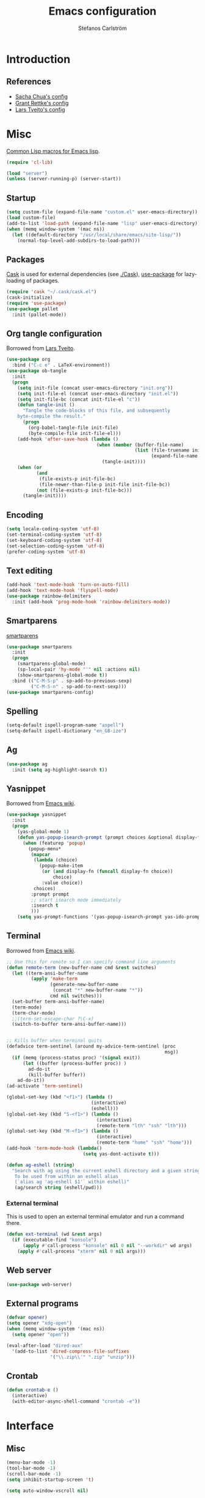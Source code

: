 #+TITLE: Emacs configuration
#+AUTHOR: Stefanos Carlström
#+EMAIL: stefanos.carlstrom@gmail.com

#+PROPERTY: tangle yes
#+PROPERTY: comments org
* Introduction
** References
   - [[http://pages.sachachua.com/.emacs.d/Sacha.html][Sacha Chua's config]]
   - [[https://github.com/grettke/home][Grant Rettke's config]]
   - [[https://github.com/larstvei/dot-emacs][Lars Tveito's config]]

* Misc
  [[http://www.emacswiki.org/emacs/CommonLispForEmacs][Common Lisp macros for Emacs lisp]].
  #+BEGIN_SRC emacs-lisp
    (require 'cl-lib)

    (load "server")
    (unless (server-running-p) (server-start))
  #+END_SRC
** Startup
   #+BEGIN_SRC emacs-lisp
     (setq custom-file (expand-file-name "custom.el" user-emacs-directory))
     (load custom-file)
     (add-to-list 'load-path (expand-file-name "lisp" user-emacs-directory))
     (when (memq window-system '(mac ns))
       (let ((default-directory "/usr/local/share/emacs/site-lisp/"))
         (normal-top-level-add-subdirs-to-load-path)))
   #+END_SRC

** Packages
   [[https://github.com/cask/cask][Cask]] is used for external dependencies (see [[file:Cask][./Cask]]), [[https://github.com/jwiegley/use-package][use-package]]
   for lazy-loading of packages.
   #+BEGIN_SRC emacs-lisp
     (require 'cask "~/.cask/cask.el")
     (cask-initialize)
     (require 'use-package)
     (use-package pallet
       :init (pallet-mode))
   #+END_SRC
** Org tangle configuration
   Borrowed from [[https://github.com/larstvei/dot-emacs][Lars Tveito]].
   #+BEGIN_SRC emacs-lisp
     (use-package org
       :bind ("C-c e" . LaTeX-environment))
     (use-package ob-tangle
       :init
       (progn
         (setq init-file (concat user-emacs-directory "init.org"))
         (setq init-file-el (concat user-emacs-directory "init.el"))
         (setq init-file-bc (concat init-file-el "c"))
         (defun tangle-init ()
           "Tangle the code-blocks of this file, and subsequently
         byte-compile the result."
           (progn
             (org-babel-tangle-file init-file)
             (byte-compile-file init-file-el)))
         (add-hook 'after-save-hook (lambda ()
                                      (when (member (buffer-file-name)
                                                    (list (file-truename init-file)
                                                          (expand-file-name init-file)))
                                        (tangle-init))))
         (when (or
                (and
                 (file-exists-p init-file-bc)
                 (file-newer-than-file-p init-file init-file-bc))
                (not (file-exists-p init-file-bc)))
           (tangle-init))))
   #+END_SRC
** Encoding
   #+BEGIN_SRC emacs-lisp
     (setq locale-coding-system 'utf-8)
     (set-terminal-coding-system 'utf-8)
     (set-keyboard-coding-system 'utf-8)
     (set-selection-coding-system 'utf-8)
     (prefer-coding-system 'utf-8)
   #+END_SRC
** Text editing
   #+BEGIN_SRC emacs-lisp
     (add-hook 'text-mode-hook 'turn-on-auto-fill)
     (add-hook 'text-mode-hook 'flyspell-mode)
     (use-package rainbow-delimiters
       :init (add-hook 'prog-mode-hook 'rainbow-delimiters-mode))
   #+END_SRC
** Smartparens
   [[https://github.com/Fuco1/smartparens][smartparens]]
   #+BEGIN_SRC emacs-lisp
     (use-package smartparens
       :init
       (progn
         (smartparens-global-mode)
         (sp-local-pair 'hy-mode "'" nil :actions nil)
         (show-smartparens-global-mode t))
       :bind (("C-M-S-p" . sp-add-to-previous-sexp)
              ("C-M-S-n" . sp-add-to-next-sexp)))
     (use-package smartparens-config)
   #+END_SRC

** Spelling
   #+BEGIN_SRC emacs-lisp
     (setq-default ispell-program-name "aspell")
     (setq-default ispell-dictionary "en_GB-ize")
   #+END_SRC
** Ag
   #+BEGIN_SRC emacs-lisp
     (use-package ag
       :init (setq ag-highlight-search t))
   #+END_SRC
** Yasnippet
   Borrowed from [[http://www.emacswiki.org/emacs/Yasnippet#toc5][Emacs wiki]].
   #+BEGIN_SRC emacs-lisp
     (use-package yasnippet
       :init
       (progn
         (yas-global-mode 1)
         (defun yas-popup-isearch-prompt (prompt choices &optional display-fn)
           (when (featurep 'popup)
             (popup-menu*
              (mapcar
               (lambda (choice)
                 (popup-make-item
                  (or (and display-fn (funcall display-fn choice))
                      choice)
                  :value choice))
               choices)
              :prompt prompt
              ;; start isearch mode immediately
              :isearch t
              )))
         (setq yas-prompt-functions '(yas-popup-isearch-prompt yas-ido-prompt yas-no-prompt))))
   #+END_SRC

** Terminal
   Borrowed from [[http://www.emacswiki.org/emacs-ja/AnsiTermHints][Emacs wiki]].
   #+BEGIN_SRC emacs-lisp
     ;; Use this for remote so I can specify command line arguments
     (defun remote-term (new-buffer-name cmd &rest switches)
       (let ((term-ansi-buffer-name
              (apply 'make-term
                     (generate-new-buffer-name
                      (concat "*" new-buffer-name "*"))
                     cmd nil switches)))
       (set-buffer term-ansi-buffer-name)
       (term-mode)
       (term-char-mode)
       ;;(term-set-escape-char ?\C-x)
       (switch-to-buffer term-ansi-buffer-name)))


     ;; Kills buffer when terminal quits
     (defadvice term-sentinel (around my-advice-term-sentinel (proc
                                                               msg))
       (if (memq (process-status proc) '(signal exit))
           (let ((buffer (process-buffer proc)) )
             ad-do-it
             (kill-buffer buffer))
         ad-do-it))
     (ad-activate 'term-sentinel)

     (global-set-key (kbd "<f1>") (lambda ()
                                    (interactive)
                                    (eshell)))
     (global-set-key (kbd "S-<f1>") (lambda ()
                                      (interactive)
                                      (remote-term "lth" "ssh" "lth")))
     (global-set-key (kbd "M-<f1>") (lambda ()
                                      (interactive)
                                      (remote-term "home" "ssh" "home")))
     (add-hook 'term-mode-hook (lambda()
                                 (setq yas-dont-activate t)))

     (defun ag-eshell (string)
       "Search with ag using the current eshell directory and a given string.
        To be used from within an eshell alias
        (`alias ag 'ag-eshell $1'` within eshell)"
        (ag/search string (eshell/pwd)))
   #+END_SRC

*** External terminal
    This is used to open an external terminal emulator and run a
    command there.
    #+BEGIN_SRC emacs-lisp
      (defun ext-terminal (wd &rest args)
        (if (executable-find "konsole")
            (apply #'call-process "konsole" nil 0 nil "--workdir" wd args)
          (apply #'call-process "xterm" nil 0 nil args)))
    #+END_SRC

** Web server
   #+BEGIN_SRC emacs-lisp
     (use-package web-server)
   #+END_SRC

** External programs
   #+BEGIN_SRC emacs-lisp
     (defvar opener)
     (setq opener "xdg-open")
     (when (memq window-system '(mac ns))
       (setq opener "open"))

     (eval-after-load "dired-aux"
       '(add-to-list 'dired-compress-file-suffixes
                     '("\\.zip\\'" ".zip" "unzip")))
   #+END_SRC

** Crontab
   #+BEGIN_SRC emacs-lisp
     (defun crontab-e ()
       (interactive)
       (with-editor-async-shell-command "crontab -e"))
   #+END_SRC

* Interface
** Misc
   #+BEGIN_SRC emacs-lisp
     (menu-bar-mode -1)
     (tool-bar-mode -1)
     (scroll-bar-mode -1)
     (setq inhibit-startup-screen 't)

     (setq auto-window-vscroll nil)

     (setq truncate-partial-width-windows nil)
     (mouse-wheel-mode t)
     (setq x-select-enable-clipboard t)
     (setq-default auto-revert-interval 1)
     (setq show-trailing-whitespace nil)
     (put 'narrow-to-region 'disabled nil)

     (setq-default indent-tabs-mode nil)

     (use-package tramp)

     (projectile-global-mode)

     (setq vc-follow-symlinks nil)
     (setq find-file-visit-truename t)

     (setq ring-bell-function #'ignore)

     ;; (setq auto-save-list-file-prefix (expand-file-name
     ;;                                   "tmp/auto-save-list/.saves-" emacs.d))

     (global-prettify-symbols-mode 1)
   #+END_SRC
** Mode line
   #+BEGIN_SRC emacs-lisp
     (use-package smart-mode-line
       :init (progn
               (sml/setup)
               (sml/apply-theme 'respectful)))
     (setq display-time-day-and-date 1)
     (setq display-time-24hr-format 1)
     (display-time-mode 1)
   #+END_SRC

** ido
   #+BEGIN_SRC emacs-lisp
     (use-package flx-ido
       :init
       (progn
         (ido-mode 1)
         (ido-everywhere 1)
         (flx-ido-mode 1)
         (setq ido-auto-merge-work-directories-length -1)
         ;; disable ido faces to see flx highlights.
         (setq ido-use-faces nil)))

     (use-package ido-vertical-mode
       :init
       (ido-vertical-mode 1))
   #+END_SRC
** Smex
   #+BEGIN_SRC emacs-lisp
     (use-package smex
       :config
       (smex-initialize)
       :bind
       (("M-x" . smex)
        ("S-M-x" . smex-major-mode-commands)))
   #+END_SRC

** Shortcut keys
   #+BEGIN_SRC emacs-lisp
     (use-package bind-key
       :init
       (progn
         (bind-key "C-?" 'help-command)
         (bind-key "M-?" 'mark-paragraph)
         (bind-key "C-h" 'delete-backward-char)
         (bind-key "M-h" 'backward-kill-word)
         (bind-key "C-j" 'newline)
         (bind-key "C-z" 'undo)

         (bind-key "C-x C-b" 'ibuffer)

         ;; (bind-key "M-q") '(lambda () (interactive (fill-paragraph 60)))

         (bind-key "M-S-<up>" 'enlarge-window)
         (bind-key "M-S-<down>" 'shrink-window)
         (bind-key "M-S-<right>" 'enlarge-window-horizontally)
         (bind-key "M-S-<left>" 'shrink-window-horizontally)

         (bind-key "C-c SPC w" 'whitespace-mode)
         (bind-key "C-c SPC c" 'whitespace-cleanup)

         (bind-key "C-c #" 'comment-region)

         (bind-key "C-x C-M-e" 'lisp-eval-region)

         (bind-key "<f7>" 'flyspell-buffer)
         (bind-key (kbd "<C-f7>") 'ispell-change-dictionary) ;; Does not work on MBP

         (bind-key "M-S-SPC" (lambda () (interactive) (insert " ")))))
   #+END_SRC
*** Super/subscripts
    #+BEGIN_SRC emacs-lisp
      (use-package iso-transl
        :config
        (iso-transl-define-keys
         `(("^0" . ,(vector (decode-char 'ucs #x2070)))
           ("^4" . ,(vector (decode-char 'ucs #x2074))) ; 1-3 already defined
           ("^5" . ,(vector (decode-char 'ucs #x2075)))
           ("^6" . ,(vector (decode-char 'ucs #x2076)))
           ("^7" . ,(vector (decode-char 'ucs #x2077)))
           ("^8" . ,(vector (decode-char 'ucs #x2078)))
           ("^9" . ,(vector (decode-char 'ucs #x2079)))
           ("^+" . ,(vector (decode-char 'ucs #x207A)))
           ("^-" . ,(vector (decode-char 'ucs #x207B)))
           ("^=" . ,(vector (decode-char 'ucs #x207C)))
           ("^(" . ,(vector (decode-char 'ucs #x207D)))
           ("^)" . ,(vector (decode-char 'ucs #x207E)))
           ("_0" . ,(vector (decode-char 'ucs #x2080)))
           ("_1" . ,(vector (decode-char 'ucs #x2081)))
           ("_2" . ,(vector (decode-char 'ucs #x2082)))
           ("_3" . ,(vector (decode-char 'ucs #x2083)))
           ("_4" . ,(vector (decode-char 'ucs #x2084)))
           ("_5" . ,(vector (decode-char 'ucs #x2085)))
           ("_6" . ,(vector (decode-char 'ucs #x2086)))
           ("_7" . ,(vector (decode-char 'ucs #x2087)))
           ("_8" . ,(vector (decode-char 'ucs #x2088)))
           ("_9" . ,(vector (decode-char 'ucs #x2089)))
           ("_+" . ,(vector (decode-char 'ucs #x208A)))
           ("_-" . ,(vector (decode-char 'ucs #x208B)))
           ("_=" . ,(vector (decode-char 'ucs #x208C)))
           ("_(" . ,(vector (decode-char 'ucs #x208D)))
           ("_)" . ,(vector (decode-char 'ucs #x208E))))))
    #+END_SRC
** Hydras
   Hydras taken from hydra-examples.el in the official distribution.
   #+BEGIN_SRC emacs-lisp
     (use-package hydra)

     (defun hydra-vi/pre ()
       (set-cursor-color "#e52b50"))

     (defun hydra-vi/post ()
       (set-cursor-color "#ffffff"))

     (bind-key
      "C-z"
      (defhydra hydra-vi (:pre hydra-vi/pre :post hydra-vi/post :color amaranth)
        "vi"
        ("l" forward-char)
        ("h" backward-char)
        ("j" next-line)
        ("k" previous-line)
        ("m" set-mark-command "mark")
        ("a" move-beginning-of-line "beg")
        ("e" move-end-of-line "end")
        ("d" delete-region "del" :color blue)
        ("y" kill-ring-save "yank" :color blue)
        ("q" nil "quit")))

     (bind-key
      "C-x SPC"
      (defhydra hydra-rectangle (:body-pre (rectangle-mark-mode 1)
                                           :color pink
                                           :post (deactivate-mark))
        "
       ^_k_^     _d_elete    _s_tring
     _h_   _l_   _o_k        _y_ank
       ^_j_^     _n_ew-copy  _r_eset
     ^^^^        _e_xchange  _u_ndo
     ^^^^        ^ ^         _p_aste
     "
        ("h" backward-char nil)
        ("l" forward-char nil)
        ("k" previous-line nil)
        ("j" next-line nil)
        ("e" hydra-ex-point-mark nil)
        ("n" copy-rectangle-as-kill nil)
        ("d" delete-rectangle nil)
        ("r" (if (region-active-p)
                 (deactivate-mark)
               (rectangle-mark-mode 1)) nil)
        ("y" yank-rectangle nil)
        ("u" undo nil)
        ("s" string-rectangle nil)
        ("p" kill-rectangle nil)
        ("o" nil nil)))

     (global-set-key
      (kbd "S-RET")
      (defhydra hydra-mc (:columns 3)
        "Multiple cursors"
        ("n" mc/mark-next-like-this "Mark next" :color red)
        ("p" mc/mark-previous-like-this "Mark previous" :color red)
        ("a" mc/mark-all-like-this "Mark all" :color blue)

        ("N" mc/skip-to-next-like-this "Skip next" :color red)
        ("P" mc/skip-to-previous-like-this "Skip previous" :color red)
        ("l" mc/edit-lines "Edit lines" :color blue)

        ("M-n" mc/unmark-next-like-this "Unmark next" :color red)
        ("M-p" mc/unmark-previous-like-this "Unmark previous" :color red)
        ("q" nil "quit" :color blue)))

     (defhydra hydra-projectile (:color blue
                                 :columns 4)
       "Projectile"
       ("a" projectile-ag "ag")
       ("b" projectile-switch-to-buffer "switch to buffer")
       ("c" projectile-invalidate-cache "cache clear")
       ("d" projectile-find-dir "dir")
       ("s-f" projectile-find-file "file")
       ("ff" projectile-find-file-dwim "file dwim")
       ("fd" projectile-find-file-in-directory "file curr dir")
       ("g" ggtags-update-tags "update gtags")
       ("i" projectile-ibuffer "Ibuffer")
       ("K" projectile-kill-buffers "Kill all buffers")
       ("o" projectile-multi-occur "multi-occur")
       ("p" projectile-switch-project "switch")
       ("r" projectile-recentf "recent file")
       ("x" projectile-remove-known-project "remove known")
       ("X" projectile-cleanup-known-projects "cleanup non-existing")
       ("z" projectile-cache-current-file "cache current")
       ("q" nil "cancel"))
     (bind-key "C-S-p" 'hydra-projectile/body)
   #+END_SRC
** Modalka
   #+BEGIN_SRC emacs-lisp
     (use-package modalka
       :init
       (progn
         (add-hook 'text-mode-hook #'modalka-mode)
         (add-hook 'prog-mode-hook #'modalka-mode)
         (setq-default cursor-type 'box)
         (setq modalka-cursor-type 'hollow)
         (let ((pairs '(("W" . "M-w")
                        ("Y" . "M-y")
                        ("a" . "C-a")
                        ("b" . "C-b")
                        ("k" . "C-M-b")
                        ("e" . "C-e")
                        ("f" . "C-f")
                        ("j" . "C-M-f")
                        ("g" . "C-g")
                        ("n" . "C-n")
                        ("p" . "C-p")
                        ("v" . "C-v")
                        ("V" . "M-v")
                        ("w" . "C-w")
                        ("y" . "C-y")
                        ("SPC" . "C-SPC")
                        ("M-e" . "C-x C-e")
                        ("#" . "C-c #"))))
           (dolist (pair pairs)
             (modalka-define-kbd (car pair) (cdr pair)))))
       :bind (("<return>" . modalka-mode)))
   #+END_SRC

** OS X-specific configuration
   #+BEGIN_SRC emacs-lisp
     (when (memq window-system '(mac ns))
       (progn
         (exec-path-from-shell-initialize)
         (setq mac-option-modifier nil
               mac-command-modifier 'meta
               x-select-enable-clipboard t
               ns-use-native-fullscreen nil
               alert-default-style 'growl
               insert-directory-program "gls")
         (menu-bar-mode 1)
         (setq-default org-babel-python-command "python3")
         (setenv "LC_ALL" "en_US.UTF-8")
         (setenv "LC_CTYPE" "en_US.UTF-8")
         (setenv "LANG" "en_US.UTF-8")))
   #+END_SRC
** Linum mode
   #+BEGIN_SRC emacs-lisp
     (use-package linum
       :init
       (progn
         (defcustom linum-disabled-modes-list
           '(eshell-mode wl-summary-mode compilation-mode org-mode
                         image-mode dired-mode doc-view-mode)
           "* List of modes disabled when global linum mode is on"
           :type '(repeat (sexp :tag "Major mode"))
           :tag " Major modes where linum is disabled: "
           :group 'linum
           )
         (defcustom linum-disable-starred-buffers 't
           "* Disable buffers that have stars in them like *Gnu Emacs*"
           :type 'boolean
           :group 'linum)

         (defun linum-on ()
           "* When linum is running globally, disable line number in
     modes defined in `linum-disabled-modes-list'. Changed by
     linum-off. Also turns off numbering in starred modes like *scratch*"
           (unless (or (minibufferp) (member major-mode linum-disabled-modes-list)
                       (and linum-disable-starred-buffers (string-match "*" (buffer-name))))
             (linum-mode 1)))
         (setq linum-format "%3d ")
         (global-linum-mode)))
   #+END_SRC
** Theme
   #+BEGIN_SRC emacs-lisp
     (defvar emacs-theme)
     (setq emacs-theme 'zenburn)
     (load-theme emacs-theme t)
   #+END_SRC
*** Fonts
     #+BEGIN_SRC emacs-lisp
       (set-default-font "Consolas-13")
       (set-fontset-font t 'greek "Consolas")
       (set-fontset-font t 'cyrillic "Consolas")
       ;; (set-fontset-font t (cons #x2070 #x209F) "Consolas")
       (set-fontset-font t 'hangul
                         (font-spec :family "Nanum Gothic"))
       (set-fontset-font t 'japanese-jisx0208
                         (font-spec :family "Kozuka Gothic Pr6N"))
     #+END_SRC
*** Highlight current line
    #+BEGIN_SRC emacs-lisp
      (global-hl-line-mode 1)
      (defvar hl-dark-colour)
      (defvar hl-light-colour)
      (setq hl-dark-colour "#4F4F4F")
      (setq hl-light-colour "#CDD9FF")
      ;; (set-face-background 'hl-line hl-dark-colour)
    #+END_SRC
*** Darkroom
    Function to quickly toggle between dark/light themes, useful in
    conjunction with f-lux' darkroom mode.
    #+BEGIN_SRC emacs-lisp
      (defvar in-darkroom)
      (setq in-darkroom nil)

      (defun toggle-darkroom ()
        "Enable f-lux' darkroom-friendly colours."
        (interactive)
        (if (not in-darkroom)
          (progn
            (disable-theme emacs-theme)
            (set-face-background 'hl-line hl-light-colour)
            (setq in-darkroom 't))
          (progn
            (enable-theme emacs-theme)
            (set-face-background 'hl-line hl-dark-colour)
            (setq in-darkroom nil))))
      (bind-key "C-c d" 'toggle-darkroom)
    #+END_SRC
** Multiple cursors
   #+BEGIN_SRC emacs-lisp
     (use-package multiple-cursors
       :bind (("C-S-c C-S-c" . mc/edit-lines)
              ("C->" . mc/mark-next-like-this)
              ("C-<" . mc/mark-previous-like-this)
              ("C-c C-<" . mc/mark-all-like-this)))
   #+END_SRC
** Magit

   #+BEGIN_SRC emacs-lisp
     (use-package magit
       :bind (("C-c m" . magit-status))
       :init
       (progn
         (setq magit-last-seen-setup-instructions "1.4.0")))

     (use-package magit-gitflow
       :init
       (add-hook 'magit-mode-hook 'turn-on-magit-gitflow))
   #+END_SRC
** Ace-window
   #+BEGIN_SRC emacs-lisp
     (use-package ace-window
       :init (setq aw-keys '(?a ?s ?d ?f ?g ?h ?j ?k ?l))
       :bind (("C-x o" . ace-window)))
   #+END_SRC
** Swiper
   #+BEGIN_SRC emacs-lisp
     (use-package swiper
       :init (progn
               (ivy-mode 1)
               (setq ivy-use-virtual-buffers t))
       :bind (("C-s" . swiper)
              ("C-r" . swiper)))
   #+END_SRC

* Helm
  #+BEGIN_SRC emacs-lisp
    (use-package helm-config
      :bind ("C-c h" . helm-mini))
    (use-package helm-ag
      :bind ("C-c a" . helm-do-ag))
  #+END_SRC

* Org
** Org configuration
   #+BEGIN_SRC emacs-lisp
     (setq org-hide-leading-stars 't)
     (setq org-src-fontify-natively 't)

     (use-package org-mouse)
     (use-package ox-beamer)
   #+END_SRC
** Org functions
   Borrowed from [[http://wenshanren.org/?p=334][Ren Wenshan]].
   #+BEGIN_SRC emacs-lisp
     (defun org-insert-src-block (src-code-type)
       "Insert a `SRC-CODE-TYPE' type source code block in org-mode."
       (interactive
        (let ((src-code-types
               '("emacs-lisp" "python" "C" "sh" "java" "js" "clojure" "C++" "css"
                 "calc" "asymptote" "dot" "gnuplot" "ledger" "lilypond" "mscgen"
                 "octave" "oz" "plantuml" "R" "sass" "screen" "sql" "awk" "ditaa"
                 "haskell" "latex" "lisp" "matlab" "ocaml" "org" "perl" "ruby"
                 "scheme" "sqlite")))
          (list (ido-completing-read "Source code type: " src-code-types))))
       (progn
         (newline-and-indent)
         (insert (format "#+BEGIN_SRC %s\n" src-code-type))
         (newline-and-indent)
         (insert "#+END_SRC\n")
         (forward-line -2)
         (org-edit-src-code)))
     (bind-key "C-c s" 'org-insert-src-block org-mode-map)
   #+END_SRC
** Org Babel
   #+BEGIN_SRC emacs-lisp
     (org-babel-do-load-languages
      'org-babel-load-languages
      '((python . t)
        (emacs-lisp . t)
        (C . t)
        (sh . t)
        (ruby . t)
        (clojure . t)
        (octave . t)))
     (setq org-confirm-babel-evaluate nil)
     (use-package ob-clojure
       :defer t
       :config (setq org-babel-clojure-backend 'cider))
   #+END_SRC
** Org LaTeX export
   #+BEGIN_SRC emacs-lisp
     (use-package ox-latex)
     (setq org-latex-listings t)

     ;; Default packages included in every tex file, pdflatex, xelatex or lualatex
     (setq org-export-latex-packages-alist
           '(("" "graphicx" t)
             ("" "longtable" nil)
             ("" "float" nil)))

     ;; Originally taken from Bruno Tavernier: http://thread.gmane.org/gmane.emacs.orgmode/31150/focus=31432
     ;; but adapted to use latexmk 4.20 or higher.
     (defun my-auto-tex-cmd (backend)
       "When exporting from .org with latex, automatically run latex,
     pdflatex, or xelatex as appropriate, using latexmk."
       (let ((texcmd)))
       ;; default command: pdflatex
       (setq texcmd "latexmk -pdflatex='pdflatex -shell-escape' -pdf %f")
       ;; oldstyle latex via dvi
       (if (string-match "LATEX_CMD: dvilatex" (buffer-string))
           (setq texcmd "latexmk -dvi -pdfps %f"))
       ;; xelatex -> .pdf
       (if (string-match "LATEX_CMD: xelatex" (buffer-string))
           (setq texcmd "latexmk -pdflatex='xelatex -shell-escape' -pdf %f"))
       ;; lualatex -> .pdf
       (if (string-match "LATEX_CMD: lualatex" (buffer-string))
           (setq texcmd "latexmk -pdflatex='lualatex -shell-escape' -pdf %f"))
       ;; LaTeX compilation command
       (setq org-latex-pdf-process (list texcmd))

       ;; default packages for ordinary latex or pdflatex export
       (setq org-latex-default-packages-alist
             '(("AUTO" "inputenc" t)
               ("T1" "fontenc" t)
               ("" "fixltx2e" nil)
               ("" "wrapfig" nil)
               ("" "soul" t)
               ("" "hyperref" nil)))

       ;; Packages to include when xelatex is used
       ;; (see https://github.com/kjhealy/latex-custom-kjh for the
       ;; non-standard ones.)
       (if (string-match "LATEX_CMD: xelatex" (buffer-string))
           (setq org-latex-default-packages-alist
                 '(("" "url" t)
                   ("" "rotating" t)
                   ("babel" "csquotes" t)
                   ("" "listings" nil)
                   ("" "soul" t))))
       (unless (string-match "startup: beamer" (buffer-string))
         (setq org-latex-default-packages-alist
               (append '(("svgnames" "xcolor" t)
                         ("colorlinks=true, linkcolor=FireBrick, urlcolor=FireBrick, citecolor=ForestGreen, plainpages=false, pdfpagelabels, bookmarksnumbered" "hyperref" nil))
                       org-latex-default-packages-alist)))
       (if (string-match "LATEX_CMD: lualatex" (buffer-string))
           (setq org-latex-default-packages-alist
                 '(("" "url" t)
                   ("" "rotating" t)
                   ("babel" "csquotes" t)
                   ("" "listings" nil)
                   ("svgnames" "xcolor" t)
                   ("" "soul" t)
                   ("colorlinks=false, linkcolor=FireBrick, urlcolor=FireBrick, citecolor=ForestGreen, plainpages=false, pdfpagelabels, bookmarksnumbered" "hyperref" nil)))))
     (add-hook 'org-export-before-processing-hook 'my-auto-tex-cmd)

     (use-package ox-bibtex)
     (use-package ox-md)

     (defun org-start-latexmk ()
       (interactive)
       (ext-terminal default-directory
                     "-e" "latexmk" "-pvc"
                     (concat (file-name-sans-extension buffer-file-name) ".tex")))

     (bind-key "C-c c" 'org-start-latexmk org-mode-map)
   #+END_SRC
** Out{org/shine}

   #+BEGIN_SRC emacs-lisp
     (defvar outline-minor-mode-prefix "\M-#")
     (use-package outshine
       :init
       (progn
         (add-hook 'outline-minor-mode-hook 'outshine-hook-function)
         (add-hook 'c-mode-common-hook 'outline-minor-mode)))
   #+END_SRC
** Org preview LaTeX
   #+BEGIN_SRC emacs-lisp
     (bind-key "C-x p" 'org-toggle-latex-fragment)
     (add-hook 'c-mode-common-hook
               (lambda () (org-toggle-latex-fragment '(16))))
   #+END_SRC
* Modes
  Misc modes
  #+BEGIN_SRC emacs-lisp
    (use-package matlab-mode
      :mode (("\\.m\\'" . matlab-mode)))

    (autoload 'gedcom-mode "gedcom")
    (setq auto-mode-alist (cons '("\\.ged$" . gedcom-mode) auto-mode-alist))
  #+END_SRC

** Cmake
   #+BEGIN_SRC emacs-lisp
     (use-package cmake-mode
       :mode (("CMakeLists\\.txt\\'" . cmake-mode)
              ("\\.cmake\\'" . cmake-mode))
       :config
       (progn
         (defun cmake-rename-buffer ()
           "Renames a CMakeLists.txt buffer to cmake-<directory name>."
           (interactive)
           (when (and (buffer-file-name) (string-match "CMakeLists.txt" (buffer-name)))
             (let ((new-buffer-name (concat "cmake-"
                                            (file-name-nondirectory
                                             (directory-file-name
                                              (file-name-directory (buffer-file-name)))))))
               (rename-buffer new-buffer-name t))))

         (add-hook 'cmake-mode-hook (function cmake-rename-buffer))

         (add-hook 'cmake-mode-hook
                   '(lambda()
                      (local-set-key (kbd "C-c q") 'cmake-quick-document)
                      (defun cmake-quick-document()
                        (interactive)
                        (beginning-of-line)
                        (insert (concat "project(" (read-string "Project name: ") ")\n"))
                        (insert (concat "cmake_minimum_required(VERSION " (read-string "CMake version: " "2.8") ")\n\n"))
                        (when (yes-or-no-p "C++ warnings and optimization flags? ")
                          (insert "set(CMAKE_CXX_FLAGS \"--std=c++11 -Wall -Wextra\")\n")
                          (insert "if(\"${CMAKE_BUILD_TYPE}\" STREQUAL \"Release\")\n")
                          (insert "  set(CMAKE_CXX_FLAGS \"${CMAKE_CXX_FLAGS} -O3\")\n")
                          (insert "else()\n")
                          (insert "  set(CMAKE_BUILD_TYPE \"Debug\")\n")
                          (insert "  set(CMAKE_CXX_FLAGS \"${CMAKE_CXX_FLAGS} -O0 -g\")\n")
                          (insert "  add_definitions(\"-DDEBUG\")\n")
                          (insert "endif()\n\n")))))))
   #+END_SRC
** LaTeX
   #+BEGIN_SRC emacs-lisp
     (use-package tex-site
       :defer t)
   #+END_SRC
** Ediff
   #+BEGIN_SRC emacs-lisp
     (setq-default ediff-split-window-function 'split-window-horizontally)
     (setq-default ediff-window-setup-function 'ediff-setup-windows-plain)

     ;; Borrowed from http://stackoverflow.com/a/18122275/1079038
     (defvar ediff-dired-file-1)

     (defun ediff-push ()
       (interactive)
       (setq ediff-dired-file-1 (dired-get-filename)))
     (defun ediff-pop ()
       (interactive)
       (ediff-files ediff-dired-file-1 (dired-get-filename)))
     (add-hook 'dired-mode-hook
           (lambda()
                 (define-key dired-mode-map (kbd "C-c u") 'ediff-push)
                 (define-key dired-mode-map (kbd "C-c o") 'ediff-pop)))
   #+END_SRC
** Lilypond
   #+BEGIN_SRC emacs-lisp
     ;; (use-package lilypond-mode
     ;;   :mode ("\\.ly\\'" . LilyPond-mode))
   #+END_SRC
*** Lyqi
    #+BEGIN_SRC emacs-lisp
      (add-to-list 'load-path (expand-file-name "lyqi" user-emacs-directory))
      (use-package lyqi
        :mode (("\\.ly$" . lyqi-mode)
               ("\\.ily$" . lyqi-mode))
        :init
        (progn
          (setq
           lyqi:prefered-languages '(english)
           lyqi:midi-command "timidity")
          (bind-key "C-c c" (lambda ()
                              (interactive)
                              (save-buffer)
                              (lyqi:compile-ly))))
          :bind (("C-c C-m" . lyqi:open-midi)))
    #+END_SRC

* Programming
** Company
   #+BEGIN_SRC emacs-lisp
     (use-package company-math)
     (use-package company
       :config (progn
                 (setq company-tooltip-limit 20)
                 (setq company-idle-delay 0.5)
                 (setq company-show-numbers t)

                 (add-to-list 'company-backends #'company-math-symbols-unicode)

                 (global-company-mode 1))
       :bind (("<C-tab>" . company-complete)))
     (use-package helm-company
       :bind (("C-:" . helm-company)))
     (use-package company-quickhelp
       :init (company-quickhelp-mode 1))
   #+END_SRC
** Flycheck
   [[https://github.com/flycheck/flycheck][Flycheck]]
   #+BEGIN_SRC emacs-lisp
     (use-package flycheck
       :init
       (progn
         (add-hook 'after-init-hook #'global-flycheck-mode)
         (setq-default flycheck-disabled-checkers '(emacs-lisp-checkdoc))
         (add-hook 'c++-mode-hook (lambda () (setq flycheck-clang-language-standard "c++11")))))
   #+END_SRC

** C/C++
   [[https://github.com/rocky/emacs-dbgr][emacs-dbgr]]
   #+BEGIN_SRC emacs-lisp
     (add-to-list 'auto-mode-alist '("\\.h\\'" . c++-mode))
     (add-hook 'c-mode-common-hook
               (lambda ()
                 (bind-key "C-c c" 'compile)
                 (setq prettify-symbols-alist
                       '(("!=" . ?≠)
                         ("<=" . ?≤)
                         (">=" . ?≥)
                         ("&&" . ?∧)
                         ("||" . ?∨)
                         ("M_PI" . ?π)))))
     (defun start-debugger ()
       (interactive)
       (if (null cppcm-src-dir)
           (realgud:gdb)
         (realgud:gdb
          (let ((exe-path (cppcm-get-exe-path-current-buffer)))
            (concat "gdb --fullname " exe-path)))))
     (use-package realgud
       :bind (("C-c g" . start-debugger)))
   #+END_SRC

*** Cmake
    [[https://github.com/redguardtoo/cpputils-cmake][cpputils-cmake]]
    #+BEGIN_SRC emacs-lisp
      (use-package cpputils-cmake
        :init
        (progn
          (add-hook 'c-mode-common-hook
                    (lambda ()
                      (if (derived-mode-p 'c-mode 'c++-mode)
                          (cppcm-reload-all))))
          (setq cppcm-write-flymake-makefile nil)))
    #+END_SRC

*** Header guards
    #+BEGIN_SRC emacs-lisp
      (defun traverse-project (dir file)
        "Return the path of the current file relative to the project root."
        (let ((stop-dirs
               (list (expand-file-name "~") ; Stop at $HOME
                     "/tmp"
                     "/"
                     (expand-file-name (concat dir "/../src")) ; Stop if current directory is named src
                     (expand-file-name (concat dir "/../libs")) ; or libs
                     (expand-file-name (concat dir "/../include")))) ; or include
              (ndir (directory-file-name (expand-file-name dir))))
          (let ((relname (file-relative-name file ndir)))
            (if (cl-find ndir stop-dirs :test #'equal)
                relname
              (if (file-accessible-directory-p (expand-file-name (concat ndir "/.git"))) ; If there is a .git directory, stop
                  relname
                (traverse-project (concat ndir "/..") file))))))

      (defun get-header-guard ()
        "Return the header guard symbol to be used for the current file."
        (let* ((file (buffer-file-name))
               (path (traverse-project (file-name-directory file) file)))
          (upcase (cl-substitute
                   ?_ ?. (cl-substitute
                          ?_ ?/ (if (string= (substring path 0 1) "/")
                                    (substring path 1)
                                  path))))))

      (defun insert-header-guard ()
        (interactive)
        (let ((l (length (buffer-name))))
          (when (or (equal (substring (buffer-name) (- l 2)  l) ".h")
                    (equal (substring (buffer-name) (- l 4)  l) ".cuh"))
            (when (not (file-exists-p (buffer-file-name)))
              (let ((header-guard (get-header-guard)))
                (insert (concat "//  @ Project : " (projectile-project-name)))
                (newline)
                (insert (concat "//  @ File Name : " (buffer-name)))
                (newline)
                (insert (concat "//  @ Date : " (format-time-string "%Y-%m-%d")))
                (newline)
                (insert (concat "//  @ Author : Stefanos Carlström"))
                (newline)
                (insert "//")
                (newline)
                (insert "//")
                (newline)
                (insert (concat "#ifndef " header-guard))
                (newline)
                (newline)
                (insert (concat "#define " header-guard))
                (newline)(newline)
                (newline)(newline)
                (insert (concat "#endif //" header-guard))
                (forward-line -2))))))

      (add-hook 'c-mode-common-hook 'insert-header-guard)
    #+END_SRC

*** Cuda
    #+BEGIN_SRC emacs-lisp
      (use-package cuda-mode
        :mode (("\\.cu\\'" . cuda-mode)
               ("\\.cuh\\'" . cuda-mode)))
    #+END_SRC

** ESS
   #+BEGIN_SRC emacs-lisp
     (use-package ess-site)
   #+END_SRC

** Julia
   #+BEGIN_SRC emacs-lisp
     (use-package julia-mode
       :init (add-hook 'julia-mode-hook
                       (lambda ()
                         (setq prettify-symbols-alist
                               '(("!=" . ?≠)
                                 ("<=" . ?≤)
                                 (">=" . ?≥)
                                 ("&&" . ?∧)
                                 ("||" . ?∨)
                                 ("->" . ?↦))))))
   #+END_SRC

** Lisps
   #+BEGIN_SRC emacs-lisp
     (add-to-list 'auto-mode-alist '("\\.al\\'" . lisp-mode))
     (add-hook 'inferior-lisp-mode-hook (lambda () (rainbow-delimiters-mode 0)))
     (add-hook 'lisp-mode-common-hook
               (lambda ()
                 (setq prettify-symbols-alist
                       '(("lambda" . ?λ)
                         ("<=" . ?≤)
                         (">=" . ?≥)))))
   #+END_SRC
*** Clojure
    #+BEGIN_SRC emacs-lisp
      (use-package clojure-mode
        :mode "\\.clj\\'"
        :config (use-package cider
                :init
                (add-hook 'cider-mode-hook 'cider-turn-on-eldoc-mode)))
    #+END_SRC

*** Hy
    #+BEGIN_SRC emacs-lisp
      (use-package hy-mode
        :mode "\\.hy\\'"
        :config
        (add-hook 'hy-mode-hook
                  (lambda () (bind-key "C-c M-j" 'inferior-lisp))))
    #+END_SRC

** Hex colors
   Borrowed from [[http://www.emacswiki.org/emacs/HexColour][Emacs wiki]].
   #+BEGIN_SRC emacs-lisp
     (defun hexcolour-luminance (color)
       "Calculate the luminance of a color string (e.g. \"#ffaa00\", \"blue\").
       This is 0.3 red + 0.59 green + 0.11 blue and always between 0 and 255."
       (let* ((values (x-color-values color))
              (r (car values))
              (g (cadr values))
              (b (caddr values)))
         (floor (+ (* .3 r) (* .59 g) (* .11 b)) 256)))
     (defun hexcolour-add-to-font-lock ()
       (interactive)
       (font-lock-add-keywords
        nil
        `((,(concat "#[0-9a-fA-F]\\{3\\}[0-9a-fA-F]\\{3\\}?\\|"
                    (regexp-opt (x-defined-colors) 'words))
           (0 (let ((colour (match-string-no-properties 0)))
                (put-text-property
                 (match-beginning 0) (match-end 0)
                 'face `((:foreground ,(if (> 128.0 (hexcolour-luminance colour))
                                           "white" "black"))
                         (:background ,colour)))))))))

     (add-hook 'css-mode-hook 'hexcolour-add-to-font-lock)
     (add-hook 'org-mode-hook 'hexcolour-add-to-font-lock)
     (add-hook 'emacs-lisp-mode-hook 'hexcolour-add-to-font-lock)
   #+END_SRC

** Python
   #+BEGIN_SRC emacs-lisp
     (setq python-shell-interpreter "ipython")
   #+END_SRC

** Ruby
   #+BEGIN_SRC emacs-lisp
     (use-package ruby-mode
       :mode "\\.rb\\'"
       :config (progn
               (use-package inf-ruby
                 :init (inf-ruby-minor-mode)
                 (rvm-use-default))))
   #+END_SRC

** Web development
*** Web mode
    #+BEGIN_SRC emacs-lisp
      (use-package web-mode
        :mode "\\.erb\\'"
        :config
        (add-hook 'web-mode-hook 'turn-off-smartparens-mode))
    #+END_SRC
* BibTeX
  #+BEGIN_SRC emacs-lisp
    (setq bibtex-autokey-name-case-convert-function 'capitalize
          bibtex-autokey-year-length 4
          bibtex-autokey-year-title-separator ""
          bibtex-autokey-titleword-length 5
          bibtex-autokey-titleword-separator "")
    (setq bibliography-directory (expand-file-name "~/references"))
    (setq bibliography-file (concat bibliography-directory "/references.bib"))
  #+END_SRC

** Ebib
   #+BEGIN_SRC emacs-lisp
     (use-package ebib
       :bind ("C-c e" . ebib)
       :config (progn
                 (setq ebib-preload-bib-files '(bibliography-file))
                 (org-add-link-type "ebib" 'ebib-open-org-link)))
   #+END_SRC
** Helm Bibtex
  #+BEGIN_SRC emacs-lisp
    (use-package helm-bibtex
      :config (progn
              (defun my-helm-bibtex-format-citation-cite (keys)
                (s-join ", "
                        (--map (format "cite:%s" it) keys)))
              (add-to-list 'helm-bibtex-format-citation-functions
                           '(org-mode . my-helm-bibtex-format-citation-cite)))
      :bind ("C-c b" . helm-bibtex))
    (setq helm-bibtex-bibliography bibliography-file)
    (setq helm-bibtex-library-path bibliography-directory)
    (setq helm-bibtex-pdf-symbol "P")
    (setq helm-bibtex-pdf-open-function
          (lambda (fpath) (shell-command-to-string
                           (concat opener " " fpath " &"))))
  #+END_SRC
** Doi2Bibtex
   Borrowed from [[http://blog.anghyflawn.net/2014/04/22/emacs-give-a-doi-get-a-bibtex-entry/][Pavel Iosad]]. Should maybe implement something like
   [[https://gist.github.com/mardukbp/6576418][this]] instead.
   #+BEGIN_SRC emacs-lisp
     (defun get-bibtex-from-doi (doi)
       "Get a BibTeX entry from the DOI"
       (interactive "MDOI: ")
       (let ((url-mime-accept-string "text/bibliography;style=bibtex"))
         (with-current-buffer
             (url-retrieve-synchronously
              (format "http://dx.doi.org/%s"
                      (replace-regexp-in-string "http://dx.doi.org/" "" doi)))
           (switch-to-buffer (current-buffer))
           (goto-char (point-max))
           (setq bibtex-entry
                 (buffer-substring
                  (string-match "@" (buffer-string))
                  (point)))
           (kill-buffer (current-buffer))))
       (insert (decode-coding-string bibtex-entry 'utf-8))
       (bibtex-fill-entry))
   #+END_SRC

* Mail
  #+BEGIN_SRC emacs-lisp
    (use-package mu4e
      :config
      (progn
        (setq
         mu4e-maildir       "~/Maildir"   ;; top-level Maildir
         mu4e-split-view 'vertical
         mu4e-headers-visible-columns 90
         mu4e-use-fancy-chars t
         mu4e-view-show-images t
         mu4e-view-prefer-html t
         mu4e-get-mail-command "mbsync -a"
         mu4e-compose-signature-auto-include nil
         mu4e-compose-signature "")
        (mu4e-maildirs-extension)
        (add-hook 'mu4e-view-mode-hook 'visual-line-mode)
        (add-to-list 'mu4e-view-actions
                     '("ViewInBrowser" . mu4e-action-view-in-browser) t)
        (when (fboundp 'imagemagick-register-types)
          (imagemagick-register-types))
        (use-package mu4e-contrib
          :config
          (setq mu4e-html2text-command 'mu4e-shr2text)))
      :bind (("C-x m" . mu4e)))
  #+END_SRC
* Calendar
  #+BEGIN_SRC emacs-lisp
    (use-package calfw
      :config
      (progn
        (use-package calfw-ical)
        (use-package calfw-org)
        (setq cfw:fchar-junction ?╬
              cfw:fchar-vertical-line ?║
              cfw:fchar-horizontal-line ?═
              cfw:fchar-left-junction ?╠
              cfw:fchar-right-junction ?╣
              cfw:fchar-top-junction ?╦
              cfw:fchar-top-left-corner ?╔
              cfw:fchar-top-right-corner ?╗)
        (setq calendar-week-start-day 1)
        (setq calendar-sources (list
                                (cfw:org-create-source "Blue")))
        (let ((calendar-file (concat user-emacs-directory "calfw-conf.el")))
          (if (f-exists? calendar-file)
              (load calendar-file)))
        (defun my-open-calendar ()
          (interactive)
          (cfw:open-calendar-buffer
           :contents-sources calendar-sources)))
      :bind (("C-x q" . my-open-calendar)))
  #+END_SRC
